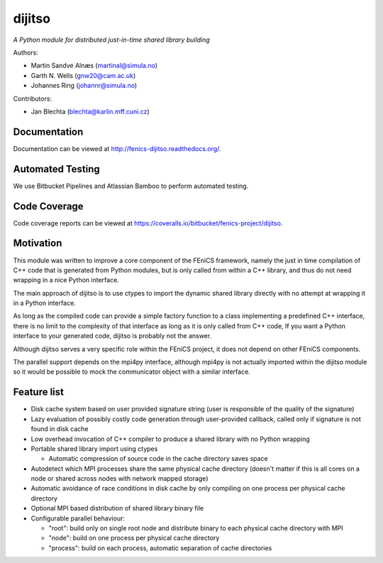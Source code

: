 dijitso
=======

*A Python module for distributed just-in-time shared library building*

Authors:

- Martin Sandve Alnæs (martinal@simula.no)
- Garth N. Wells (gnw20@cam.ac.uk)
- Johannes Ring (johannr@simula.no)

Contributors:

- Jan Blechta (blechta@karlin.mff.cuni.cz)


Documentation
-------------

Documentation can be viewed at http://fenics-dijitso.readthedocs.org/.

.. image:: https://readthedocs.org/projects/fenics-dijitso/badge/?version=latest
   :target: http://fenics.readthedocs.io/projects/dijitso/en/latest/?badge=latest
   :alt: Documentation Status


Automated Testing
-----------------

We use Bitbucket Pipelines and Atlassian Bamboo to perform automated
testing.

.. image:: https://bitbucket-badges.useast.atlassian.io/badge/fenics-project/dijitso.svg
   :target: https://bitbucket.org/fenics-project/dijitso/addon/pipelines/home
   :alt: Pipelines Build Status

.. image:: http://fenics-bamboo.simula.no:8085/plugins/servlet/wittified/build-status/DIJ-DIDO
   :target: http://fenics-bamboo.simula.no:8085/browse/DIJ-DIDO/latest
   :alt: Bamboo Build Status


Code Coverage
-------------

Code coverage reports can be viewed at
https://coveralls.io/bitbucket/fenics-project/dijitso.

.. image:: https://coveralls.io/repos/bitbucket/fenics-project/dijitso/badge.svg?branch=master
   :target: https://coveralls.io/bitbucket/fenics-project/dijitso?branch=master
   :alt: Coverage Status


Motivation
----------

This module was written to improve a core component of the FEniCS
framework, namely the just in time compilation of C++ code that is
generated from Python modules, but is only called from within a C++
library, and thus do not need wrapping in a nice Python interface.

The main approach of dijitso is to use ctypes to import the dynamic
shared library directly with no attempt at wrapping it in a Python
interface.

As long as the compiled code can provide a simple factory function to
a class implementing a predefined C++ interface, there is no limit to
the complexity of that interface as long as it is only called from C++
code, If you want a Python interface to your generated code, dijitso
is probably not the answer.

Although dijitso serves a very specific role within the FEniCS
project, it does not depend on other FEniCS components.

The parallel support depends on the mpi4py interface, although mpi4py
is not actually imported within the dijitso module so it would be
possible to mock the communicator object with a similar interface.


Feature list
------------

- Disk cache system based on user provided signature string (user is
  responsible of the quality of the signature)

- Lazy evaluation of possibly costly code generation through
  user-provided callback, called only if signature is not found in
  disk cache

- Low overhead invocation of C++ compiler to produce a shared library
  with no Python wrapping

- Portable shared library import using ctypes

  - Automatic compression of source code in the cache directory saves
    space

- Autodetect which MPI processes share the same physical cache
  directory (doesn't matter if this is all cores on a node or shared
  across nodes with network mapped storage)

- Automatic avoidance of race conditions in disk cache by only
  compiling on one process per physical cache directory

- Optional MPI based distribution of shared library binary file

- Configurable parallel behaviour:

  - "root": build only on single root node and distribute binary to
    each physical cache directory with MPI

  - "node": build on one process per physical cache directory

  - "process": build on each process, automatic separation of cache
    directories
